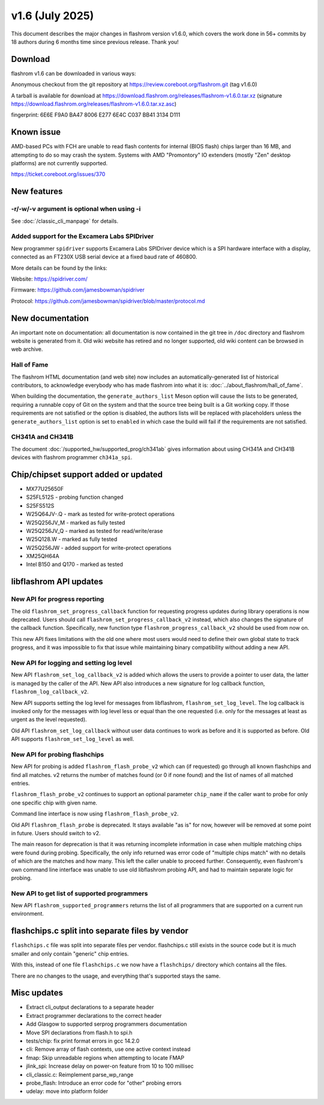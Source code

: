 ================
v1.6 (July 2025)
================

This document describes the major changes in flashrom version v1.6.0,
which covers the work done in 56+ commits by 18 authors during 6 months time
since previous release. Thank you!

Download
========

flashrom v1.6 can be downloaded in various ways:

Anonymous checkout from the git repository at https://review.coreboot.org/flashrom.git
(tag v1.6.0)

A tarball is available for download at
https://download.flashrom.org/releases/flashrom-v1.6.0.tar.xz
(signature https://download.flashrom.org/releases/flashrom-v1.6.0.tar.xz.asc)

fingerprint: 6E6E F9A0 BA47 8006 E277 6E4C C037 BB41 3134 D111

Known issue
===========

AMD-based PCs with FCH are unable to read flash contents for internal (BIOS
flash) chips larger than 16 MB, and attempting to do so may crash the system.
Systems with AMD "Promontory" IO extenders (mostly "Zen" desktop platforms) are
not currently supported.

https://ticket.coreboot.org/issues/370

New features
============

-r/-w/-v argument is optional when using -i
-------------------------------------------

See :doc:`/classic_cli_manpage` for details.

Added support for the Excamera Labs SPIDriver
---------------------------------------------

New programmer ``spidriver`` supports Excamera Labs SPIDriver device
which is a SPI hardware interface with a display,
connected as an FT230X USB serial device at a fixed baud rate of 460800.

More details can be found by the links:

Website: https://spidriver.com/

Firmware: https://github.com/jamesbowman/spidriver

Protocol: https://github.com/jamesbowman/spidriver/blob/master/protocol.md

New documentation
=================

An important note on documentation: all documentation is now contained in the git tree
in ``/doc`` directory and flashrom website is generated from it. Old wiki
website has retired and no longer supported, old wiki content can be browsed in web archive.

Hall of Fame
------------

The flashrom HTML documentation (and web site) now includes an
automatically-generated list of historical contributors, to acknowledge
everybody who has made flashrom into what it is:
:doc:`../about_flashrom/hall_of_fame`.

When building the documentation, the ``generate_authors_list`` Meson option will
cause the lists to be generated, requiring a runnable copy of Git on the system
and that the source tree being built is a Git working copy. If those
requirements are not satisfied or the option is disabled, the authors lists will
be replaced with placeholders unless the ``generate_authors_list`` option is set
to ``enabled`` in which case the build will fail if the requirements are not
satisfied.

CH341A and CH341B
-----------------

The document :doc:`/supported_hw/supported_prog/ch341ab` gives information about
using CH341A and CH341B devices with flashrom programmer ``ch341a_spi``.

Chip/chipset support added or updated
=====================================

* MX77U25650F
* S25FL512S - probing function changed
* S25FS512S
* W25Q64JV-.Q - mark as tested for write-protect operations
* W25Q256JV_M - marked as fully tested
* W25Q256JV_Q - marked as tested for read/write/erase
* W25Q128.W - marked as fully tested
* W25Q256JW - added support for write-protect operations
* XM25QH64A
* Intel B150 and Q170 - marked as tested

libflashrom API updates
=======================

New API for progress reporting
------------------------------------------

The old ``flashrom_set_progress_callback`` function for requesting progress updates
during library operations is now deprecated. Users should call
``flashrom_set_progress_callback_v2`` instead, which also changes the signature
of the callback function. Specifically, new function type ``flashrom_progress_callback_v2``
should be used from now on.

This new API fixes limitations with the old one where most users would need to
define their own global state to track progress, and it was impossible to fix that
issue while maintaining binary compatibility without adding a new API.

New API for logging and setting log level
-----------------------------------------

New API ``flashrom_set_log_callback_v2`` is added which allows the users to provide
a pointer to user data, the latter is managed by the caller of the API. New API also
introduces a new signature for log callback function, ``flashrom_log_callback_v2``.

New API supports setting the log level for messages from libflashrom, ``flashrom_set_log_level``.
The log callback is invoked only for the messages with log level less or equal than the one
requested (i.e. only for the messages at least as urgent as the level requested).

Old API ``flashrom_set_log_callback`` without user data continues to work as before and it is
supported as before. Old API supports ``flashrom_set_log_level`` as well.

New API for probing flashchips
------------------------------

New API for probing is added ``flashrom_flash_probe_v2`` which can (if requested)
go through all known flashchips and find all matches. v2 returns the number of matches
found (or 0 if none found) and the list of names of all matched entries.

``flashrom_flash_probe_v2`` continues to support an optional parameter ``chip_name``
if the caller want to probe for only one specific chip with given name.

Command line interface is now using ``flashrom_flash_probe_v2``.

Old API ``flashrom_flash_probe`` is deprecated. It stays available "as is" for now,
however will be removed at some point in future. Users should switch to v2.

The main reason for deprecation is that it was returning incomplete information in
case when multiple matching chips were found during probing. Specifically, the only
info returned was error code of "multiple chips match" with no details of which are
the matches and how many. This left the caller unable to proceed further. Consequently,
even flashrom's own command line interface was unable to use old libflashrom probing API,
and had to maintain separate logic for probing.

New API to get list of supported programmers
--------------------------------------------

New API ``flashrom_supported_programmers`` returns the list of all programmers that are
supported on a current run environment.


flashchips.c split into separate files by vendor
================================================

``flashchips.c`` file was split into separate files per vendor. flashchips.c still exists in the source
code but it is much smaller and only contain "generic" chip entries.

With this, instead of one file ``flashchips.c`` we now have a ``flashchips/`` directory which contains
all the files.

There are no changes to the usage, and everything that's supported stays the same.

Misc updates
============

* Extract cli_output declarations to a separate header
* Extract programmer declarations to the correct header
* Add Glasgow to supported serprog programmers documentation
* Move SPI declarations from flash.h to spi.h
* tests/chip: fix print format errors in gcc 14.2.0
* cli: Remove array of flash contexts, use one active context instead
* fmap: Skip unreadable regions when attempting to locate FMAP
* jlink_spi: Increase delay on power-on feature from 10 to 100 millisec
* cli_classic.c: Reimplement parse_wp_range
* probe_flash: Introduce an error code for "other" probing errors
* udelay: move into platform folder

